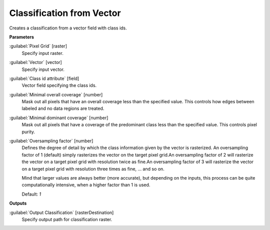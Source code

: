 .. _Classification from Vector:

**************************
Classification from Vector
**************************

Creates a classification from a vector field with class ids.

**Parameters**


:guilabel:`Pixel Grid` [raster]
    Specify input raster.


:guilabel:`Vector` [vector]
    Specify input vector.


:guilabel:`Class id attribute` [field]
    Vector field specifying the class ids.


:guilabel:`Minimal overall coverage` [number]
    Mask out all pixels that have an overall coverage less than the specified value. This controls how edges between labeled and no data regions are treated.


:guilabel:`Minimal dominant coverage` [number]
    Mask out all pixels that have a coverage of the predominant class less than the specified value. This controls pixel purity.


:guilabel:`Oversampling factor` [number]
    Defines the degree of detail by which the class information given by the vector is rasterized. An oversampling factor of 1 (default) simply rasterizes the vector on the target pixel grid.An oversampling factor of 2 will rasterize the vector on a target pixel grid with resolution twice as fine.An oversampling factor of 3 will rasterize the vector on a target pixel grid with resolution three times as fine, ... and so on.
    
    Mind that larger values are always better (more accurate), but depending on the inputs, this process can be quite computationally intensive, when a higher factor than 1 is used.

    Default: *1*

**Outputs**


:guilabel:`Output Classification` [rasterDestination]
    Specify output path for classification raster.

